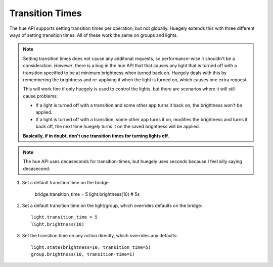 ****************
Transition Times
****************

The hue API supports setting transition times per operation, but not globally. Huegely extends this with three different ways of setting transition times. All of these work the same on groups and lights.

.. NOTE::
  Setting transition times does not cause any additonal requests, so performance-wise it shouldn't be a consideration. *However*, there is a bug in the hue API that that causes any light that is turned off with a transition specified to be at minimum brightness when turned back on. Huegely deals with this by remembering the brightness and re-applying it when the light is turned on, which causes one extra request.

  This will work fine if only huegely is used to control the lights, but there are scenarios where it will still cause problems:

  - If a light is turned off with a transition and some other app turns it back on, the brightness won't be applied.
  - If a light is turned off with a transition, some other app turns it on, modifies the brightness and turns it back off, the next time huegely turns it on the saved brightness will be applied.

  **Basically, if in doubt, don't use transition times for turning lights off.**

.. NOTE::
  The hue API uses decaseconds for transition-times, but huegely uses seconds because I feel silly saying decasecond.

1. Set a default transition time on the bridge:

    bridge.transition_time = 5
    light.brightness(10) # 5s

2. Set a default transition time on the light/group, which overrides defaults on the bridge::

    light.transition_time = 5
    light.brightness(10)

3. Set the transition time on any action directly, which overrides any defaults::

    light.state(brightness=10, transition_time=5)
    group.brightness(10, transition-time=1)
